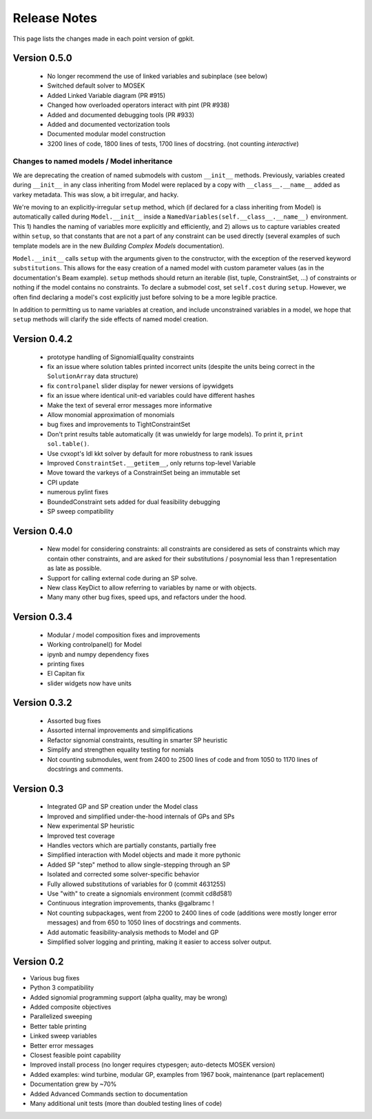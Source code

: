 Release Notes
*************

This page lists the changes made in each point version of gpkit.

Version 0.5.0
=============
 * No longer recommend the use of linked variables and subinplace (see below)
 * Switched default solver to MOSEK
 * Added Linked Variable diagram (PR #915)
 * Changed how overloaded operators interact with pint (PR #938)
 * Added and documented debugging tools (PR #933)
 * Added and documented vectorization tools
 * Documented modular model construction
 * 3200 lines of code, 1800 lines of tests, 1700 lines of docstring. (not counting `interactive`)

Changes to named models / Model inheritance
-------------------------------------------
We are deprecating the creation of named submodels with custom ``__init__`` methods. Previously, variables created during ``__init__`` in any class inheriting from Model were replaced by a copy with  ``__class__.__name__`` added as varkey metadata. This was slow, a bit irregular, and hacky.

We're moving to an explicitly-irregular ``setup`` method, which (if declared for a class inheriting from Model) is automatically called during ``Model.__init__`` inside a ``NamedVariables(self.__class__.__name__)`` environment. This 1) handles the naming of variables more explicitly and efficiently, and 2) allows us to capture variables created within ``setup``, so that constants that are not a part of any constraint can be used directly (several examples of such template models are in the new `Building Complex Models` documentation).

``Model.__init__`` calls ``setup`` with the arguments given to the constructor,  with the exception of the reserved keyword ``substitutions``. This allows for the easy creation of a named model with custom parameter values (as in the documentation's Beam example). ``setup`` methods should return an iterable (list, tuple, ConstraintSet, ...) of constraints or nothing if the model contains no constraints. To declare a submodel cost, set ``self.cost`` during ``setup``. However, we often find declaring a model's cost explicitly just before solving to be a more legible practice.

In addition to permitting us to name variables at creation, and include unconstrained variables in a model, we hope that ``setup`` methods will clarify the side effects of named model creation.

Version 0.4.2
=============
 * prototype handling of SignomialEquality constraints
 * fix an issue where solution tables printed incorrect units (despite the units being correct in the ``SolutionArray`` data structure)
 * fix ``controlpanel`` slider display for newer versions of ipywidgets
 * fix an issue where identical unit-ed variables could have different hashes
 * Make the text of several error messages more informative
 * Allow monomial approximation of monomials
 * bug fixes and improvements to TightConstraintSet
 * Don't print results table automatically (it was unwieldy for large models). To print it, ``print sol.table()``.
 * Use cvxopt's ldl kkt solver by default for more robustness to rank issues
 * Improved ``ConstraintSet.__getitem__``, only returns top-level Variable
 * Move toward the varkeys of a ConstraintSet being an immutable set
 * CPI update
 * numerous pylint fixes
 * BoundedConstraint sets added for dual feasibility debugging
 * SP sweep compatibility

Version 0.4.0
=============
 * New model for considering constraints: all constraints are considered as sets of constraints which may contain other constraints, and are asked for their substitutions / posynomial less than 1 representation as late as possible.
 * Support for calling external code during an SP solve.
 * New class KeyDict to allow referring to variables by name or with objects.
 * Many many other bug fixes, speed ups, and refactors under the hood.

Version 0.3.4
=============
 * Modular / model composition fixes and improvements
 * Working controlpanel() for Model
 * ipynb and numpy dependency fixes
 * printing fixes
 * El Capitan fix
 * slider widgets now have units

Version 0.3.2
=============
 * Assorted bug fixes
 * Assorted internal improvements and simplifications
 * Refactor signomial constraints, resulting in smarter SP heuristic
 * Simplify and strengthen equality testing for nomials
 * Not counting submodules, went from 2400 to 2500 lines of code and from 1050 to 1170 lines of docstrings and comments.

Version 0.3
===========
 * Integrated GP and SP creation under the Model class
 * Improved and simplified under-the-hood internals of GPs and SPs
 * New experimental SP heuristic
 * Improved test coverage
 * Handles vectors which are partially constants, partially free
 * Simplified interaction with Model objects and made it more pythonic
 * Added SP "step" method to allow single-stepping through an SP
 * Isolated and corrected some solver-specific behavior
 * Fully allowed substitutions of variables for 0 (commit 4631255)
 * Use "with" to create a signomials environment (commit cd8d581)
 * Continuous integration improvements, thanks @galbramc !
 * Not counting subpackages, went from 2200 to 2400 lines of code (additions were mostly longer error messages) and from 650 to 1050 lines of docstrings and comments.
 * Add automatic feasibility-analysis methods to Model and GP
 * Simplified solver logging and printing, making it easier to access solver output.

Version 0.2
===========

* Various bug fixes
* Python 3 compatibility
* Added signomial programming support (alpha quality, may be wrong)
* Added composite objectives
* Parallelized sweeping
* Better table printing
* Linked sweep variables
* Better error messages
* Closest feasible point capability
* Improved install process (no longer requires ctypesgen; auto-detects MOSEK version)
* Added examples: wind turbine, modular GP, examples from 1967 book, maintenance (part replacement)
* Documentation grew by ~70%
* Added Advanced Commands section to documentation
* Many additional unit tests (more than doubled testing lines of code)
